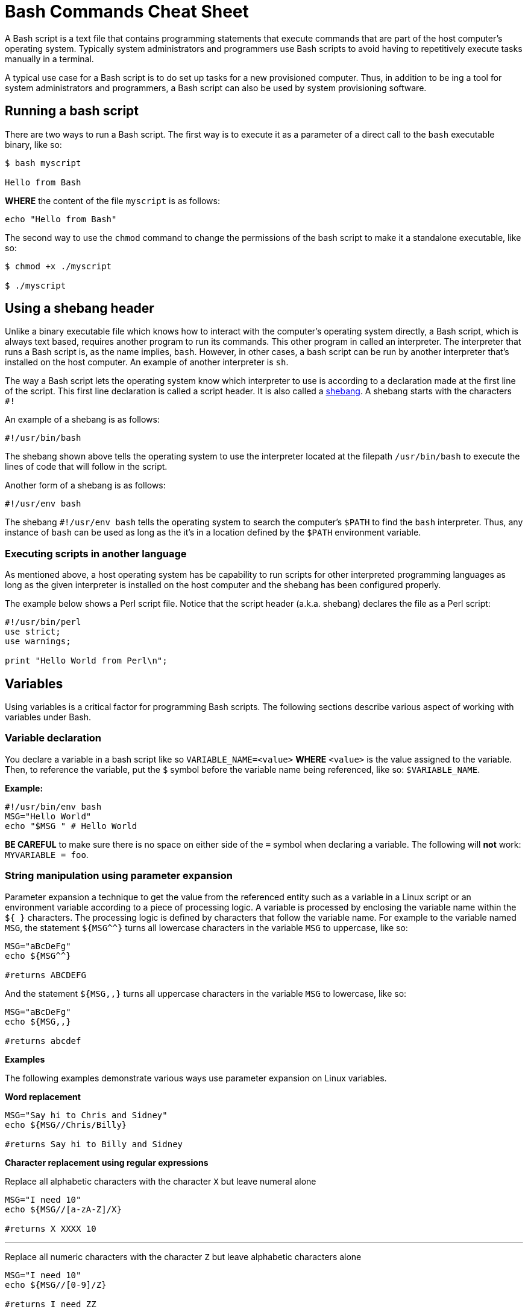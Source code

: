 = Bash Commands Cheat Sheet
:experimental: true
:product-name: Bash Commands Cheat Sheet
:hide-uri-scheme:

A Bash script is a text file that contains programming statements that execute commands that are part of the host computer's operating system. Typically system administrators and programmers use Bash scripts to avoid having to repetitively execute tasks manually in a terminal.

A typical use case for a Bash script is to do set up tasks for a new provisioned computer. Thus, in addition to be ing a tool for system administrators and programmers, a Bash script can also be used by system provisioning software.

== Running a bash script

There are two ways to run a Bash script. The first way is to execute it as a parameter of a direct call to the `bash` executable binary, like so:

```
$ bash myscript

Hello from Bash
```

*WHERE* the content of the file `myscript` is as follows:

```
echo "Hello from Bash"
```

The second way to use the `chmod` command to change the permissions of the bash script to make it a standalone executable, like so:

```
$ chmod +x ./myscript

$ ./myscript
```

== Using a shebang header

Unlike a binary executable file which knows how to interact with the computer's operating system directly, a Bash script, which is always text based, requires another program to run its commands. This other program in called an interpreter. The interpreter that runs a Bash script is, as the name implies, `bash`. However, in other cases, a bash script can be run by another interpreter that's installed on the host computer. An example of another interpreter is `sh`.

The way a Bash script lets the operating system know which interpreter to use is according to a declaration made at the first line of the script. This first line declaration is called a script header. It is also called a https://en.wikipedia.org/wiki/Shebang_(Unix)[shebang]. A shebang starts with the characters `#!`

An example of a shebang is as follows:

```
#!/usr/bin/bash
```

The shebang shown above tells the operating system to use the interpreter located at the filepath `/usr/bin/bash` to execute the lines of code that will follow in the script.

Another form of a shebang is as follows:

```
#!/usr/env bash
```

The shebang `#!/usr/env bash` tells the operating system to search the computer's `$PATH` to find the `bash` interpreter. Thus, any instance of `bash` can be used as long as the it's in a location defined by the `$PATH` environment variable.

=== Executing scripts in another language

As mentioned above, a host operating system has be capability to run scripts for other interpreted programming languages as long as the given interpreter is installed on the host computer and the shebang has been configured properly.

The example below shows a Perl script file. Notice that the script header (a.k.a. shebang) declares the file as a Perl script:

```
#!/usr/bin/perl
use strict;
use warnings;

print "Hello World from Perl\n";
```
== Variables

Using variables is a critical factor for programming Bash scripts. The following sections describe various aspect of working with variables under Bash.

=== Variable declaration

You declare a variable in a bash script like so `VARIABLE_NAME=<value>` **WHERE**  `<value>` is the value assigned to the variable. Then, to reference the variable, put the `$` symbol before the variable name being referenced, like so: `$VARIABLE_NAME`.

*Example:*

```
#!/usr/bin/env bash
MSG="Hello World"
echo "$MSG " # Hello World
```

**BE CAREFUL** to make sure there is no space on either side of the `=` symbol when declaring a variable. The following will **not** work: `MYVARIABLE = foo`.

=== String manipulation using parameter expansion

Parameter expansion a technique to get the value from the referenced entity such as a variable in a Linux script or an environment variable according to a piece of processing logic. A variable is processed by enclosing the variable name within the `${  }` characters. The processing logic is defined by characters that follow the variable name. For example to the variable named `MSG`, the statement `${MSG^^}` turns all lowercase characters in the variable `MSG` to uppercase, like so:

```
MSG="aBcDeFg"
echo ${MSG^^}

#returns ABCDEFG
```

And the statement `${MSG,,}` turns all uppercase characters in the variable `MSG` to lowercase, like so:

```
MSG="aBcDeFg"
echo ${MSG,,}

#returns abcdef
```

*Examples*

The following examples demonstrate various ways use parameter expansion on Linux variables.

*Word replacement*

```
MSG="Say hi to Chris and Sidney"
echo ${MSG//Chris/Billy}

#returns Say hi to Billy and Sidney
```

*Character replacement using regular expressions*

Replace all alphabetic characters with the character `X` but leave numeral alone

```
MSG="I need 10"
echo ${MSG//[a-zA-Z]/X}

#returns X XXXX 10
```

---

Replace all numeric characters with the character `Z` but leave alphabetic characters alone

```
MSG="I need 10"
echo ${MSG//[0-9]/Z}

#returns I need ZZ
```

*Extracting substrings*

Use the `:` symbol to get the substring of all the characters after the starting at position 4

```
MSG="The Rolling Stones"
echo ${MSG:4}

#returns Rolling Stones
```

---

Use the `:` symbol to get the substring that has 7 characters starting at position 4

```
MSG="The Rolling Stones"
echo ${MSG:4:7}

#returns Rolling
```

---

Use the `#` symbol to get the substring after the characters `The` starting from the left side of the string

```
MSG="The Rolling Stones"
echo ${MSG#The} 

#returns Rolling Stones

```

---

Use the `%` symbol to get the substring before the characters `Rolling Stones` starting the right side of the string

```
MSG="The Rolling Stones"
echo ${MSG%Rolling Stones} 

#returns The

```

*Case conversion*

Use the `^` symbol to convert the first character in a string to uppercase.

```
MSG="aBcDeFg"
echo ${MSG^}

#returns ABcDeFg
```

---

Use the `^^` symbols to convert the all lowercase characters in a string to uppercase.

```
 MSG="aBcDeFg"
 echo ${MSG^^}

 #returns ABCDEFG
```

---

Use the `,` symbol to convert the first character in a string to lowercase.

```
 MSG="TuVwXyZ"
 echo ${MSG,}

 #returns tuVwXyZ

```

---

Use the `,,` symbols to convert all characters in a string to lowercase.

```
 MSG="TuVwXyZ"
 echo ${MSG,,}

 #returns tuvwxyz

```

== Collections

The following sections describe how to group data as a collection in a bash script. Bash supports two types of collection. One type is an `array`. The other type is a `map`.

An `array` is a collection in which elements of the collection are accessed according to a number.

A `map` is a collection in which elements of the collection a key value.

=== Arrays

*Creating an array*

The following creates an array with three elements and assigns the array to the variable named `my_array`.

```
my_array=('Alex' 'Ada' 'Alexandra')
```

*Adding an element to an array*

The following uses the `+=` operator to add an element with the value `Soto` to the array named `my_array`.

```
my_array+=('Soto')
```

*Removing  an element to an array*

The following uses the `unset` keyword to remove the fourth element from the array named `my_array` at index `3`.

```
unset my_array[3]
```

*Viewing data in an array*

The following uses an index number to view the data in the first element of the array named `my_array`.

```
echo ${my_array[0]}
```

The following uses an index number to view the data in the third element of the array named `my_array`.

```
echo ${my_array[2]}
```

The following uses the `@` symbol to view all elements in the array named `my_array`.

```
echo ${my_array[@]}
```

*Getting the number of elements in an array*

The following uses the `#` and `@` symbols to get a count of the number of elements in the array named `my_array`.

```
echo ${#names[@]} # 3
```

*Copy, paste and run in your terminal:*

Copy and paste the following code into your terminal window to create and execute a Bash script with the filename `arrays-01.sh`.

The Bash script demonstrates the array commands described above.

```
cat << 'EOF' > arrays-01.sh
#!/usr/bin/env bash

names=('Alex' 'Ada' 'Alexandra')
names+=('Soto') # Appends element, Soto
unset names[3] # Removes element at index 3, (Soto)

echo ${names[0]} # Alex
echo ${names[1]} # Ada
echo ${names[2]} # Alexandra

# @ indicates all elements in the array
echo ${names[@]} # Alex Ada Alexandra

# Count of names
echo ${#names[@]} # 3
EOF
bash arrays-01.sh
```

=== Maps

In Bash, a map is a collection of elements that are organized as key-value pairs. Another way to think of a map is as a named associative array.

To access an element in a map you reference its key.

*Creating a map*

You create a map using the command `declare -A <map_name>` *WHERE* the option `-A` indicates that the variable represents an associative array, which is that same as a map.

*Examples:*

The following example demonstrates creating a map variable named `score`. The variable `score` has four elements that describe the scores of four people named `alex`, `edson`, `sebi` and `chris`.
```
declare -A score
score[alex]="1"
score[edson]="2"
score[sebi]="3"
score[chris]="4"
```

---
The following example demonstrates using the `!` and `@` symbols to show all the keys in the map named `score`.

```
echo ${!score[@]}
```

---
The following example demonstrates using the `unset` keyword to delete the element identified by the key `chris` from the map variable named `score`.

```
unset score[chris] # Delete chris entry
```

---
The following example demonstrates using the `@` symbol to show all the values in the map named `score`.

```
echo ${score[@]} # show all the values
```

---
The following example demonstrates calling the value of the element associated with the key `edson`.

```
echo ${score[edson]} # show the value of edson: 2
```

---
The following example demonstrates using the `#` and `@` symbols to get a count of the number of elements in the map variable named `score`.

```
echo ${#score[@]} # show the number of elements in the map: 3
```

*Copy, paste and run in your terminal:*

```
cat << 'EOF' > maps-01.sh
#!/usr/bin/env bash

declare -A score
score[alex]="1"
score[edson]="2"
score[sebi]="3"
score[chris]="4"
echo ${!score[@]} # alex edson sebi chris
unset score[chris] # Delete chris entry
echo ${score[@]} # show all the values
echo ${!score[@]} # show all keys
echo ${score[edson]} # show the value of edson: 2
echo ${#score[@]} # show the number of elements in the map: 3
EOF
bash maps-01.sh
```

== Functions

Functions provide a way to group commands in a bash script together under a common name for reuse.

=== Basic function syntax 

The following demonstrates basic function syntax. The function is named `printmessages`. The function uses the `echo` command to send two messages to standard output.

```
printmessages() {
  echo "I am message 1"
  echo "I am message 2"
}
```

*Copy, paste and run in your terminal:*

Copy and paste the following code into your terminal window to create and execute a Bash script that has a function named `printmessages`.

```
cat << 'EOF' > function-example-01.sh
#!/usr/bin/env bash

printmessages() {
  echo "I am message 1"
  echo "I am message 2"
}

# call the function
printmessages
EOF

bash function-example-01.sh
```

=== Using parameters
Parameters are passed to a function implicitly when added to the execution command of the function.

Parameters are detected in a function by using the `$` symbol to call the parameter according the position of the parameter in the command line.

The following code demonstrates a function that reads the parameter passed as the first argument in the command line

```
helloworld() {
  echo "Hello World from $1"
  }

helloworld "Alex"
```

*Copy, paste and run in your terminal:*

Copy and paste the following code into your terminal window to create and execute a Bash script that has a function named `helloworld` that processes the first parameter in the command line execution.

```
cat << 'EOF' > function-example-02.sh
#!/usr/bin/env bash

helloworld() {
  echo "Hello World from $1"
  }

# call the function
helloworld "Alex"
EOF

bash function-example-02.sh
```

Returns `Hello World from Alex`

---

*Copy, paste and run in your terminal:*

Copy and paste the following code into your terminal window to create and execute a Bash script that has a function named `helloworld` that processes the two parameters in the command line execution.

```
cat << 'EOF' > function-example-03.sh
#!/usr/bin/env bash

helloworld() {
  echo "Hello World from $1 and $2"
  }

# call the function
helloworld "Alex" "Edson"
EOF

bash function-example-03.sh
```

Returns `Hello World from Alex and Edson`

---

=== Setting a global variable

A function can write data to a variable previous defined in a Bash script. The following bash script demonstrates the technique.

```
function set_favorite_food(){
  favorite_food=$1
}

favorite_food="apples"
echo favorite_food

set_favorite_food "cheese"

echo favorite_food

```

*Copy, paste and run in your terminal:*

```
cat << 'EOF' > function-04.sh
set_favorite_food(){
  favorite_food=$1
}

favorite_food="apples"
echo $favorite_food

set_favorite_food "cheese"

echo $favorite_food
EOF

bash function-04.sh
```

Returns 

```
apples
cheese
```

== Conditional Statements

A conditional statement is an `if..then..else` statement. When writing a conditional statement you check to see if an expression is true or false and respond accordingly.

A simple conditional statement uses the following syntax:

```
if [<statement>]; then
   <consequence statement(s)>
fi
```

**WHERE** `if`, `then` and `fi` are keywords with `if` indicating the beginning of the conditional statement and `fi` indicating the end of the conditional statement.

An `if..then` conditional statement uses the following syntax with the `else` keyword :

```
if [<statement>]; then
   <consequence statement(s)>
else
  <consequence statement(s)>
fi
```

=== Numeric statements

The following bash script demonstrates using a conditional statement to test numeric values. The code uses the `$RANDOM` function to get a random number. `$RANDOM` is defined by the operating system and always present. The `expr` keyword is the bash command that evaluates an expression. Also, the bash script uses the predefined modulus (`%`) operator which is available to the script by default from the operating system.

```
  mynum=$RANDOM
  echo $mynum
  if [ $(expr $mynum % 2) == "0" ]; then
      echo even
  else
    echo odd
  fi
```

*Copy, paste and run in your terminal:*

Copy and paste the following code into your terminal window to create and execute a Bash script that creates a random number and then runs an `if..then..else` conditional statement to determine if the random value is even or odd.

```
cat << 'EOF' > conditional-example-01.sh
#!/usr/bin/env bash
mynum=$RANDOM
echo $mynum
if [ $(expr $mynum % 2) == "0" ]; then
    echo even
else
  echo odd
fi
EOF

bash conditional-example-01.sh
```

=== String statements

The following bash script demonstrates using a conditional statement to check if a word exists in a string.

```
mystring="I like cherries"
positive_indicator=" like "
if [[ "$mystring" == *"$positive_indicator"* ]]; then
  echo "It's a good review"
fi
EOF
```

*Copy, paste and run in your terminal:*

Copy and paste the following code into your terminal window to create and execute a Bash script that tests if  certain substrings exists and do not exist in a string provided as a parameter to the script.

```
cat << 'EOF' > conditional-example-02.sh
#!/usr/bin/env bash
mystring=$1

positive_indicator=" like "
negative_indicator=" don't "

if [[ ("$mystring" == *"$positive_indicator"* ) && ( "$mystring" != *"$negative_indicator"* )]]; then
  echo "It's a good review."
else
  echo "It's a bad review."
fi

EOF

bash conditional-example-02.sh  "I like cherries"

bash conditional-example-02.sh  "I hate cherries"

bash conditional-example-02.sh  "I don't like cherries"

bash conditional-example-02.sh  "I like apple"

```

=== File statements

The following bash script demonstrates using a conditional statement to determine if a file exists.

```
FILE=/<path/to/filename>
if test -f "$FILE"; then
    echo "$FILE exists."
fi
```

*Copy, paste and run in your terminal:*

Copy and paste the following to create a file and then run the Bash script that checks for the file's existence.

```
touch newfile.txt

cat << 'EOF' > conditional-example-03.sh
#!/usr/bin/env bash
FILE=newfile.txt
if test -f "$FILE"; then
    echo "$FILE exists."
fi
EOF

bash conditional-example-03.sh

```

== Loops

Looping is a technique that enables Bash scripts to run programming statements and expressions continuously.

The following section different types of loops.

=== Range

The following code demonstrates running a loop over a range according to lower and upper limits.
```
for i in {1..5}; do
  echo "Hello World $i"
done
```

*Copy, paste and run in your terminal:*

Copy and paste the code to run a Bash script that runs a loop over 5 iterations.

```
cat << 'EOF' > basic-range-01.sh
#!/usr/bin/env bash

for i in {1..5}; do
  echo "Hello World $i"
done

EOF

bash basic-range-01.sh
```

=== Looping Collections

The following code uses the `do` keyword to demonstrate running printing all elements from a plain array:

```
for i in "${names[@]}"; do
  echo "Hello $i"
done
```

*Copy, paste and run in your terminal:*

Copy and paste the code to run a Bash script that prints all the elements in an array using a `for` loop and the `@` keyword.

```
cat << 'EOF' > range-names-01.sh
#!/usr/bin/env bash

names=('Alex' 'Ada' 'Alexandra', 'Soto')

for i in "${names[@]}"; do
  echo "Hello $i"
done

EOF

bash range-names-01.sh
```

---

Print keys of all elements from a key/value array:

```
for key in "${!score[@]}"; do
  echo $key
done
```

*Copy, paste and run in your terminal:*

Copy and paste the code to run a Bash script that prints all the elements in a key/value array.

```
cat << 'EOF' > range-keys-01.sh
#!/usr/bin/env bash

declare -A score

score[alex]="1"
score[edson]="2"
score[sebi]="3"
score[chris]="4"

for key in "${!score[@]}"; do
  echo $key
done

EOF
bash range-keys-01.sh
```

---

Print values of all elements from a key/value array:

```
for val in "${score[@]}"; do
  echo $val
done
```

*Copy, paste and run in your terminal:*

```
cat << 'EOF' > value-keys-01.sh
#!/usr/bin/env bash

declare -A score

score[alex]="1"
score[edson]="2"
score[sebi]="3"
score[chris]="4"

for val in "${score[@]}"; do
  echo $val
done

EOF
bash value-keys-01.sh
```

=== Files and directories

*Get all files in a directory sub-directories*

The following script gets all files in the directory `/tmp` that have the extension `.log`:

```
for i in /tmp/*.log; do
  echo $i
done
```

*Copy, paste and run in your terminal:*

```
cat << 'EOF' > files-01.sh
#!/usr/bin/env bash

echo All log files in the /tmp directory

for i in /tmp/*.log; do
  echo $i
done
EOF
bash files-01.sh
```

---

*Get all sub-directories*

The following script gets all subdirectories in the directory `/var`

```
for i in /var/*; do
  echo $(basename "$i")
done
```

*Copy, paste and run in your terminal:*

Copy and paste the code to run a Bash script traverses all the subdirectories in the directory `/var`.

```
cat << 'EOF' > files-02.sh
#!/usr/bin/env bash

echo All subdirectories in /var

for i in /var/*; do
  echo $(basename "$i")
done
EOF

bash files-02.sh
```

=== While loop

A while loops runs continuously until a certain condition is met.

The following code uses the less then or equal to symbol `-le` to run a loop until the counter variable `x` reaches the number `5`.

```
x=1;
while [ $x -le 5 ]; do
  echo "Hello World"
  ((x=x+1))
done
```

*Copy, paste and run in your terminal:*

Copy and paste the following code to create and run a Bash script that demonstrates a `while` loop.

```
cat << 'EOF' > while-loop-01.sh
#!/usr/bin/env bash

x=1;
while [ $x -le 5 ]; do
  echo "Hello World"
  ((x=x+1))
done
EOF

bash while-loop-01.sh
```

== Working with status codes

Reporting success and error is a Bash script is accomplished using status codes. By convention success is reported exiting with the number `0`. Any number greater than `0` indicates an error. Also, there is a convention for error numbers which is explained in the article on Red Hat System Admin https://www.redhat.com/sysadmin/exit-codes-demystified[Bash command line exit codes demystified].

=== Using the exit keyword 

The following demonstrates Bash code that returns an error code `22` when the script is executed without a parameter.

```
if [ -z "$1" ]; then 
  echo "No parameter";
  exit 22;
fi
```

*Copy, paste and run in your terminal:*

Copy and paste the following code to create and run a Bash script that returns an error code when the script is executed without a parameter.

```
cat << 'EOF' > status-code-01.sh
#!/usr/bin/env bash
if [ -z "$1" ]; then 
  echo "No parameter";
  exit 22;
fi
EOF

bash status-code-01.sh

echo $?
```

Returns 22

=== Return a status value from a function

The following code demonstrates using the `return` keyword to return a status code from a function in a Bash script.

```
function echoMessage(){
  if [ -z "$1" ]; then 
   return 22;
  fi
}
```

```
cat << 'EOF' > status-code-02.sh
#!/usr/bin/env bash
function echoMessage(){
  if [ -z "$1" ]; then 
   return 22;
  fi

  echo $1 after the IF/THEN STATEMENT
}

echoMessage
res=$?
echo The first result of the call to echoMessage is $res

echoMessage "Bash Rocks!"

res=$?
echo The second result of the call to echoMessage is $res

EOF

bash status-code-02.sh
```
Returns

```
The first result of the call to echoMessage is 22
Bash Rocks! after the IF/THEN STATEMENT
The second result of the call to echoMessage is 0
```

